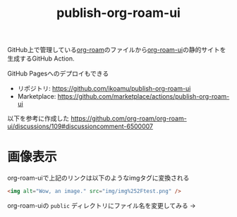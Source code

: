 :PROPERTIES:
:ID:       4ED39C6C-F151-4EA2-AF4E-B77718959ED3
:END:
#+title: publish-org-roam-ui
#+filetags: :mywork:

GitHub上で管理している[[id:DB5F02DD-8B76-4CDC-98D8-D79385963585][org-roam]]のファイルから[[id:47096488-6B07-44F6-9E5F-66587F585507][org-roam-ui]]の静的サイトを生成するGitHub Action.

GitHub Pagesへのデプロイもできる

- リポジトリ: https://github.com/ikoamu/publish-org-roam-ui
- Marketplace: https://github.com/marketplace/actions/publish-org-roam-ui

  
以下を参考に作成した
https://github.com/org-roam/org-roam-ui/discussions/109#discussioncomment-6500007

* 画像表示
[[./img/test.png]]

org-roam-uiで上記のリンクは以下のようなimgタグに変換される
#+begin_src html
<img alt="Wow, an image." src="img/img%252Ftest.png" />
#+end_src

org-roam-uiの ~public~ ディレクトリにファイル名を変更してみる
→ 
